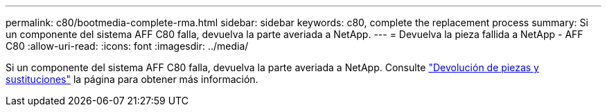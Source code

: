 ---
permalink: c80/bootmedia-complete-rma.html 
sidebar: sidebar 
keywords: c80, complete the replacement process 
summary: Si un componente del sistema AFF C80 falla, devuelva la parte averiada a NetApp. 
---
= Devuelva la pieza fallida a NetApp - AFF C80
:allow-uri-read: 
:icons: font
:imagesdir: ../media/


[role="lead"]
Si un componente del sistema AFF C80 falla, devuelva la parte averiada a NetApp. Consulte https://mysupport.netapp.com/site/info/rma["Devolución de piezas y sustituciones"] la página para obtener más información.
